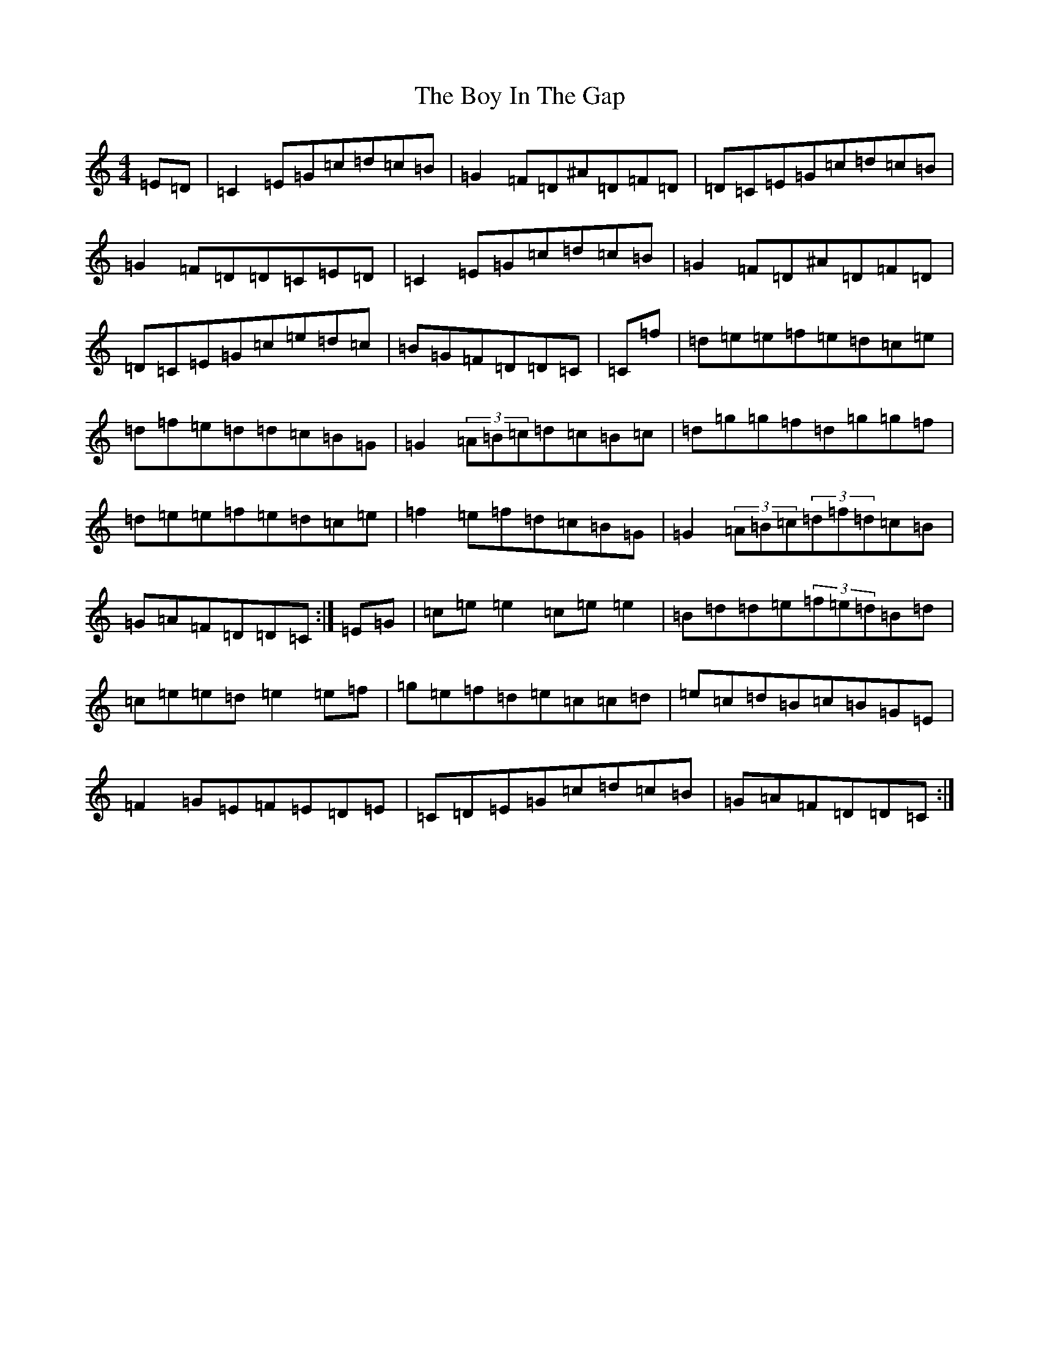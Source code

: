 X: 2389
T: Boy In The Gap, The
S: https://thesession.org/tunes/1579#setting24151
Z: D Major
R: reel
M:4/4
L:1/8
K: C Major
=E=D|=C2=E=G=c=d=c=B|=G2=F=D^A=D=F=D|=D=C=E=G=c=d=c=B|=G2=F=D=D=C=E=D|=C2=E=G=c=d=c=B|=G2=F=D^A=D=F=D|=D=C=E=G=c=e=d=c|=B=G=F=D=D=C|=C=f|=d=e=e=f=e=d=c=e|=d=f=e=d=d=c=B=G|=G2(3=A=B=c=d=c=B=c|=d=g=g=f=d=g=g=f|=d=e=e=f=e=d=c=e|=f2=e=f=d=c=B=G|=G2(3=A=B=c(3=d=f=d=c=B|=G=A=F=D=D=C:|=E=G|=c=e=e2=c=e=e2|=B=d=d=e(3=f=e=d=B=d|=c=e=e=d=e2=e=f|=g=e=f=d=e=c=c=d|=e=c=d=B=c=B=G=E|=F2=G=E=F=E=D=E|=C=D=E=G=c=d=c=B|=G=A=F=D=D=C:|
